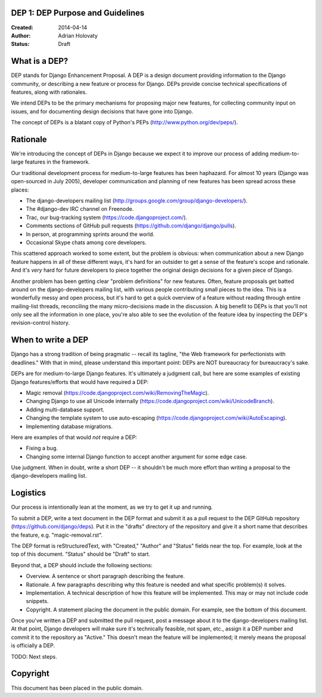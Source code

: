 DEP 1: DEP Purpose and Guidelines
=================================

:Created: 2014-04-14
:Author: Adrian Holovaty
:Status: Draft

What is a DEP?
==============

DEP stands for Django Enhancement Proposal. A DEP is a design document
providing information to the Django community, or describing a new feature
or process for Django. DEPs provide concise technical specifications of
features, along with rationales.

We intend DEPs to be the primary mechanisms for proposing major new features,
for collecting community input on issues, and for documenting design
decisions that have gone into Django.

The concept of DEPs is a blatant copy of Python's PEPs
(http://www.python.org/dev/peps/).

Rationale
=========

We're introducing the concept of DEPs in Django because we expect it to improve
our process of adding medium-to-large features in the framework.

Our traditional development process for medium-to-large features has been
haphazard. For almost 10 years (Django was open-sourced in July 2005),
developer communication and planning of new features has been spread across
these places:

* The django-developers mailing list
  (http://groups.google.com/group/django-developers/).

* The #django-dev IRC channel on Freenode.

* Trac, our bug-tracking system (https://code.djangoproject.com/).

* Comments sections of GitHub pull requests
  (https://github.com/django/django/pulls).

* In person, at programming sprints around the world.

* Occasional Skype chats among core developers.

This scattered approach worked to some extent, but the problem is obvious:
when communication about a new Django feature happens in all of these different
ways, it's hard for an outsider to get a sense of the feature's scope and
rationale. And it's *very* hard for future developers to piece together
the original design decisions for a given piece of Django.

Another problem has been getting clear "problem definitions" for new features.
Often, feature proposals get batted around on the django-developers mailing
list, with various people contributing small pieces to the idea. This is a
wonderfully messy and open process, but it's hard to get a quick overview
of a feature without reading through entire mailing-list threads, reconciling
the many micro-decisions made in the discussion. A big benefit to DEPs is that
you'll not only see all the information in one place, you're also able to see
the evolution of the feature idea by inspecting the DEP's revision-control
history.

When to write a DEP
===================

Django has a strong tradition of being pragmatic -- recall its tagline, "the
Web framework for perfectionists with deadlines." With that in mind, please
understand this important point: DEPs are NOT bureaucracy for bureaucracy's
sake.

DEPs are for medium-to-large Django features. It's ultimately a judgment call,
but here are some examples of existing Django features/efforts that would
have required a DEP:

* Magic removal (https://code.djangoproject.com/wiki/RemovingTheMagic).

* Changing Django to use all Unicode internally
  (https://code.djangoproject.com/wiki/UnicodeBranch).

* Adding multi-database support.

* Changing the template system to use auto-escaping
  (https://code.djangoproject.com/wiki/AutoEscaping).

* Implementing database migrations.

Here are examples of that would *not* require a DEP:

* Fixing a bug.

* Changing some internal Django function to accept another argument for
  some edge case.

Use judgment. When in doubt, write a short DEP -- it shouldn't be much more
effort than writing a proposal to the django-developers mailing list.

Logistics
=========

Our process is intentionally lean at the moment, as we try to get it up and
running.

To submit a DEP, write a text document in the DEP format and submit it as a
pull request to the DEP GitHub repository (https://github.com/django/deps).
Put it in the "drafts" directory of the repository and give it a short name
that describes the feature, e.g. "magic-removal.rst".

The DEP format is reStructuredText, with "Created," "Author" and "Status"
fields near the top. For example, look at the top of this document. "Status"
should be "Draft" to start.

Beyond that, a DEP should include the following sections:

* Overview. A sentence or short paragraph describing the feature.

* Rationale. A few paragraphs describing why this feature is needed
  and what specific problem(s) it solves.

* Implementation. A technical description of how this feature will
  be implemented. This may or may not include code snippets.

* Copyright. A statement placing the document in the public domain.
  For example, see the bottom of this document.

Once you've written a DEP and submitted the pull request, post a message about
it to the django-developers mailing list. At that point, Django developers will
make sure it's technically feasible, not spam, etc., assign it a DEP number and
commit it to the repository as "Active." This doesn't mean the feature will be
implemented; it merely means the proposal is officially a DEP.

TODO: Next steps.

Copyright
=========

This document has been placed in the public domain.

